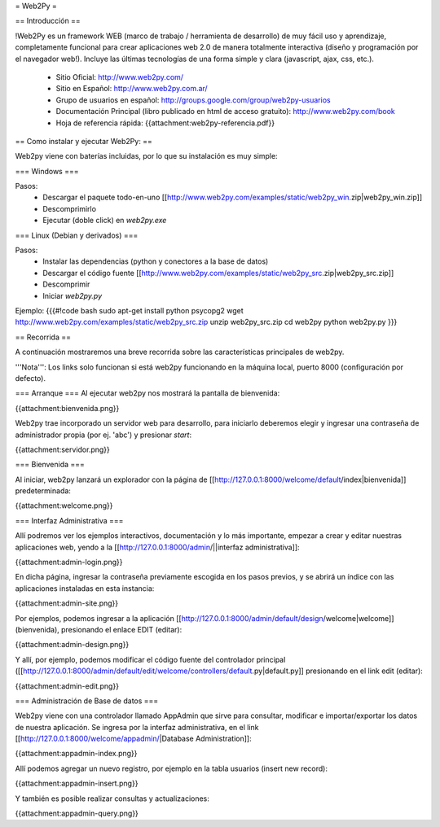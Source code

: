= Web2Py =

== Introducción ==

!Web2Py es un framework WEB (marco de trabajo / herramienta de desarrollo) de muy fácil uso y aprendizaje, completamente funcional para crear aplicaciones web 2.0 de manera totalmente interactiva (diseño y programación por el navegador web!).  
Incluye las últimas tecnologías de una forma simple y clara (javascript, ajax, css, etc.). 

 * Sitio Oficial: http://www.web2py.com/
 * Sitio en Español: http://www.web2py.com.ar/
 * Grupo de usuarios en español: http://groups.google.com/group/web2py-usuarios
 * Documentación Principal (libro publicado en html de acceso gratuito): http://www.web2py.com/book
 * Hoja de referencia rápida: {{attachment:web2py-referencia.pdf}}

== Como instalar y ejecutar Web2Py: ==

Web2py viene con baterías incluidas, por lo que su instalación es muy simple:

=== Windows ===

Pasos:
 * Descargar el paquete todo-en-uno [[http://www.web2py.com/examples/static/web2py_win.zip|web2py_win.zip]] 
 * Descomprimirlo
 * Ejecutar (doble click) en `web2py.exe` 

=== Linux (Debian y derivados) ===

Pasos:
 * Instalar las dependencias (python y conectores a la base de datos)
 * Descargar el código fuente [[http://www.web2py.com/examples/static/web2py_src.zip|web2py_src.zip]] 
 * Descomprimir
 * Iniciar `web2py.py`

Ejemplo:
{{{#!code bash
sudo apt-get install python psycopg2
wget http://www.web2py.com/examples/static/web2py_src.zip
unzip web2py_src.zip
cd web2py
python web2py.py
}}}

== Recorrida ==

A continuación mostraremos una breve recorrida sobre las características principales de web2py.

'''Nota''': Los links solo funcionan si está web2py funcionando en la máquina local, puerto 8000 (configuración por defecto).


=== Arranque ===
Al ejecutar web2py nos mostrará la pantalla de bienvenida:

{{attachment:bienvenida.png}}

Web2py trae incorporado un servidor web para desarrollo, para iniciarlo deberemos elegir y ingresar una contraseña de administrador propia (por ej. 'abc') y presionar `start`:

{{attachment:servidor.png}}

=== Bienvenida ===

Al iniciar, web2py lanzará un explorador con la página de [[http://127.0.0.1:8000/welcome/default/index|bienvenida]] predeterminada:

{{attachment:welcome.png}}

=== Interfaz Administrativa ===

Allí podremos ver los ejemplos interactivos, documentación y lo más importante, empezar a crear y editar nuestras aplicaciones web, yendo a la  [[http://127.0.0.1:8000/admin/||interfaz administrativa]]:

{{attachment:admin-login.png}}

En dicha página, ingresar la contraseña previamente escogida en los pasos previos, y se abrirá un índice con las aplicaciones instaladas en esta instancia:

{{attachment:admin-site.png}}

Por ejemplos, podemos ingresar a la aplicación [[http://127.0.0.1:8000/admin/default/design/welcome|welcome]] (bienvenida), presionando el enlace EDIT (editar):

{{attachment:admin-design.png}}

Y allí, por ejemplo, podemos modificar el código fuente del controlador principal ([[http://127.0.0.1:8000/admin/default/edit/welcome/controllers/default.py|default.py]] presionando en el link edit (editar):

{{attachment:admin-edit.png}}

=== Administración de Base de datos ===

Web2py viene con una controlador llamado AppAdmin que sirve para consultar, modificar e importar/exportar los datos de nuestra aplicación.
Se ingresa por la interfaz administrativa, en el link [[http://127.0.0.1:8000/welcome/appadmin/|Database Administration]]:

{{attachment:appadmin-index.png}}

Allí podemos agregar un nuevo registro, por ejemplo en la tabla usuarios (insert new record):

{{attachment:appadmin-insert.png}}

Y también es posible realizar consultas y actualizaciones:

{{attachment:appadmin-query.png}}
